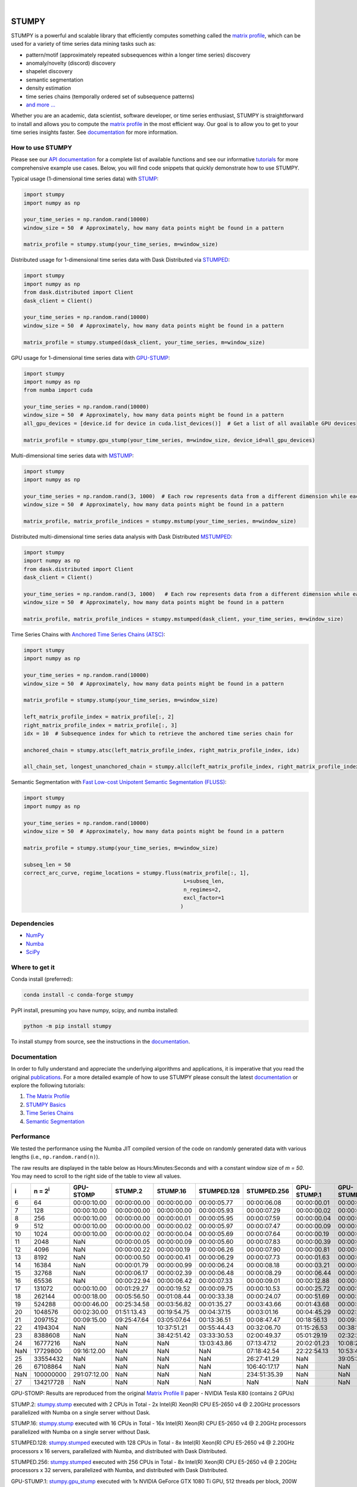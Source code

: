 .. image:: https://img.shields.io/pypi/v/stumpy.svg
    :target: https://pypi.org/project/stumpy/
    :alt: PyPI Version
.. image:: https://pepy.tech/badge/stumpy
    :target: https://pepy.tech/project/stumpy
    :alt: PyPI Downloads
.. image:: https://anaconda.org/conda-forge/stumpy/badges/version.svg
    :target: https://anaconda.org/conda-forge/stumpy
    :alt: Conda-forge Version
.. image:: https://anaconda.org/conda-forge/stumpy/badges/downloads.svg
    :target: https://anaconda.org/conda-forge/stumpy
    :alt: Conda-forge Downloads
.. image:: https://img.shields.io/pypi/l/stumpy.svg
    :target: https://github.com/TDAmeritrade/stumpy/blob/master/LICENSE.txt
    :alt: License
.. image:: https://dev.azure.com/stumpy-dev/stumpy/_apis/build/status/TDAmeritrade.stumpy?branchName=master
    :target: https://dev.azure.com/stumpy-dev/stumpy/_build/latest?definitionId=2&branchName=master
    :alt: Build Status
.. image:: https://readthedocs.org/projects/stumpy/badge/?version=latest
    :target: https://stumpy.readthedocs.io/
    :alt: ReadTheDocs Status
.. image:: https://codecov.io/gh/TDAmeritrade/stumpy/branch/master/graph/badge.svg
    :target: https://codecov.io/gh/TDAmeritrade/stumpy
    :alt: Code Coverage
.. image:: https://mybinder.org/badge_logo.svg
    :target: https://mybinder.org/v2/gh/TDAmeritrade/stumpy/master?filepath=notebooks
    :alt: Binder
.. image:: http://joss.theoj.org/papers/10.21105/joss.01504/status.svg
    :target: https://doi.org/10.21105/joss.01504
    :alt: JOSS
.. image:: https://zenodo.org/badge/184809315.svg
    :target: https://zenodo.org/badge/latestdoi/184809315
    :alt: DOI
.. image:: https://app.fossa.com/api/projects/custom%2B9056%2Fgithub.com%2FTDAmeritrade%2Fstumpy.svg?type=shield
    :target: https://app.fossa.io/projects/custom%2B9056%2Fgithub.com%2FTDAmeritrade%2Fstumpy?ref=badge_shield
    :alt: FOSSA
.. image:: https://img.shields.io/twitter/follow/stumpy_dev.svg?style=social
    :target: https://twitter.com/stumpy_dev
    :alt: Twitter

|

.. image:: https://raw.githubusercontent.com/TDAmeritrade/stumpy/master/docs/images/stumpy_logo_small.png
    :target: https://github.com/TDAmeritrade/stumpy
    :alt: STUMPY Logo

======
STUMPY
======

STUMPY is a powerful and scalable library that efficiently computes something called the `matrix profile <https://stumpy.readthedocs.io/en/latest/Tutorial_The_Matrix_Profile.html>`__, which can be used for a variety of time series data mining tasks such as:

* pattern/motif (approximately repeated subsequences within a longer time series) discovery
* anomaly/novelty (discord) discovery
* shapelet discovery
* semantic segmentation 
* density estimation
* time series chains (temporally ordered set of subsequence patterns)
* `and more ... <https://www.cs.ucr.edu/~eamonn/100_Time_Series_Data_Mining_Questions__with_Answers.pdf>`__

Whether you are an academic, data scientist, software developer, or time series enthusiast, STUMPY is straightforward to install and allows you to compute the `matrix profile <https://stumpy.readthedocs.io/en/latest/Tutorial_The_Matrix_Profile.html>`__ in the most efficient way. Our goal is to allow you to get to your time series insights faster. See `documentation <https://stumpy.readthedocs.io/en/latest/>`__ for more information.

-------------------------
How to use STUMPY
-------------------------

Please see our `API documentation <https://stumpy.readthedocs.io/en/latest/api.html>`__ for a complete list of available functions and see our informative `tutorials <https://stumpy.readthedocs.io/en/latest/tutorials.html>`__ for more comprehensive example use cases. Below, you will find code snippets that quickly demonstrate how to use STUMPY.

Typical usage (1-dimensional time series data) with `STUMP <https://stumpy.readthedocs.io/en/latest/api.html#stumpy.stump>`__:

.. code:: python

    import stumpy
    import numpy as np
    
    your_time_series = np.random.rand(10000)
    window_size = 50  # Approximately, how many data points might be found in a pattern 
    
    matrix_profile = stumpy.stump(your_time_series, m=window_size)

Distributed usage for 1-dimensional time series data with Dask Distributed via `STUMPED <https://stumpy.readthedocs.io/en/latest/api.html#stumpy.stumped>`__:

.. code:: python

    import stumpy
    import numpy as np
    from dask.distributed import Client
    dask_client = Client()
    
    your_time_series = np.random.rand(10000)
    window_size = 50  # Approximately, how many data points might be found in a pattern 
    
    matrix_profile = stumpy.stumped(dask_client, your_time_series, m=window_size)

GPU usage for 1-dimensional time series data with `GPU-STUMP <https://stumpy.readthedocs.io/en/latest/api.html#stumpy.gpu_stump>`__:

.. code:: python

    import stumpy
    import numpy as np
    from numba import cuda

    your_time_series = np.random.rand(10000)
    window_size = 50  # Approximately, how many data points might be found in a pattern
    all_gpu_devices = [device.id for device in cuda.list_devices()]  # Get a list of all available GPU devices

    matrix_profile = stumpy.gpu_stump(your_time_series, m=window_size, device_id=all_gpu_devices)

Multi-dimensional time series data with `MSTUMP <https://stumpy.readthedocs.io/en/latest/api.html#stumpy.mstump>`__:

.. code:: python

    import stumpy
    import numpy as np

    your_time_series = np.random.rand(3, 1000)  # Each row represents data from a different dimension while each column represents data from the same dimension
    window_size = 50  # Approximately, how many data points might be found in a pattern

    matrix_profile, matrix_profile_indices = stumpy.mstump(your_time_series, m=window_size)

Distributed multi-dimensional time series data analysis with Dask Distributed `MSTUMPED <https://stumpy.readthedocs.io/en/latest/api.html#stumpy.mstumped>`__:

.. code:: python

    import stumpy
    import numpy as np
    from dask.distributed import Client
    dask_client = Client()

    your_time_series = np.random.rand(3, 1000)   # Each row represents data from a different dimension while each column represents data from the same dimension
    window_size = 50  # Approximately, how many data points might be found in a pattern

    matrix_profile, matrix_profile_indices = stumpy.mstumped(dask_client, your_time_series, m=window_size)

Time Series Chains with `Anchored Time Series Chains (ATSC) <https://stumpy.readthedocs.io/en/latest/api.html#stumpy.atsc>`__:

.. code:: python

    import stumpy
    import numpy as np
    
    your_time_series = np.random.rand(10000)
    window_size = 50  # Approximately, how many data points might be found in a pattern 
    
    matrix_profile = stumpy.stump(your_time_series, m=window_size)

    left_matrix_profile_index = matrix_profile[:, 2]
    right_matrix_profile_index = matrix_profile[:, 3]
    idx = 10  # Subsequence index for which to retrieve the anchored time series chain for

    anchored_chain = stumpy.atsc(left_matrix_profile_index, right_matrix_profile_index, idx)

    all_chain_set, longest_unanchored_chain = stumpy.allc(left_matrix_profile_index, right_matrix_profile_index)

Semantic Segmentation with `Fast Low-cost Unipotent Semantic Segmentation (FLUSS) <https://stumpy.readthedocs.io/en/latest/api.html#stumpy.fluss>`__:

.. code:: python

    import stumpy
    import numpy as np

    your_time_series = np.random.rand(10000)
    window_size = 50  # Approximately, how many data points might be found in a pattern

    matrix_profile = stumpy.stump(your_time_series, m=window_size)

    subseq_len = 50
    correct_arc_curve, regime_locations = stumpy.fluss(matrix_profile[:, 1], 
                                                       L=subseq_len, 
                                                       n_regimes=2, 
                                                       excl_factor=1
                                                      )

------------
Dependencies
------------

* `NumPy <http://www.numpy.org/>`__
* `Numba <http://numba.pydata.org/>`__
* `SciPy <https://www.scipy.org/>`__

---------------
Where to get it
---------------

Conda install (preferred):

.. code:: bash
    
    conda install -c conda-forge stumpy

PyPI install, presuming you have numpy, scipy, and numba installed: 

.. code:: bash

    python -m pip install stumpy

To install stumpy from source, see the instructions in the `documentation <https://stumpy.readthedocs.io/en/latest/install.html>`__.

-------------
Documentation
-------------

In order to fully understand and appreciate the underlying algorithms and applications, it is imperative that you read the original publications_. For a more detailed example of how to use STUMPY please consult the latest `documentation <https://stumpy.readthedocs.io/en/latest/>`__ or explore the following tutorials:

1. `The Matrix Profile <https://stumpy.readthedocs.io/en/latest/Tutorial_The_Matrix_Profile.html>`__
2. `STUMPY Basics <https://stumpy.readthedocs.io/en/latest/Tutorial_STUMPY_Basics.html>`__
3. `Time Series Chains <https://stumpy.readthedocs.io/en/latest/Tutorial_Time_Series_Chains.html>`__
4. `Semantic Segmentation <https://stumpy.readthedocs.io/en/latest/Tutorial_Semantic_Segmentation.html>`__

-----------
Performance
-----------

We tested the performance using the Numba JIT compiled version of the code on randomly generated data with various lengths (i.e., ``np.random.rand(n)``). 

.. image:: https://raw.githubusercontent.com/TDAmeritrade/stumpy/master/docs/images/performance.png
    :alt: STUMPY Performance Plot

The raw results are displayed in the table below as Hours:Minutes:Seconds and with a constant window size of `m = 50`. You may need to scroll to the right side of the table to view all values.

+----------+-------------------+--------------+-------------+-------------+-------------+-------------+-------------+-------------+----------------+----------------+
|    i     |  n = 2\ :sup:`i`  | GPU-STOMP    | STUMP.2     | STUMP.16    | STUMPED.128 | STUMPED.256 | GPU-STUMP.1 | GPU-STUMP.2 | GPU-STUMP.DGX1 | GPU-STUMP.DGX2 |
+==========+===================+==============+=============+=============+=============+=============+=============+=============+================+================+
| 6        | 64                | 00:00:10.00  | 00:00:00.00 | 00:00:00.00 | 00:00:05.77 | 00:00:06.08 | 00:00:00.01 | 00:00:01.63 | 00:00:07.95    | NaN            |
+----------+-------------------+--------------+-------------+-------------+-------------+-------------+-------------+-------------+----------------+----------------+
| 7        | 128               | 00:00:10.00  | 00:00:00.00 | 00:00:00.00 | 00:00:05.93 | 00:00:07.29 | 00:00:00.02 | 00:00:01.64 | 00:00:06.88    | 00:00:30.98    |
+----------+-------------------+--------------+-------------+-------------+-------------+-------------+-------------+-------------+----------------+----------------+
| 8        | 256               | 00:00:10.00  | 00:00:00.00 | 00:00:00.01 | 00:00:05.95 | 00:00:07.59 | 00:00:00.04 | 00:00:01.64 | 00:00:06.48    | 00:00:27.27    |
+----------+-------------------+--------------+-------------+-------------+-------------+-------------+-------------+-------------+----------------+----------------+
| 9        | 512               | 00:00:10.00  | 00:00:00.00 | 00:00:00.02 | 00:00:05.97 | 00:00:07.47 | 00:00:00.09 | 00:00:01.65 | 00:00:06.37    | 00:00:29.24    |
+----------+-------------------+--------------+-------------+-------------+-------------+-------------+-------------+-------------+----------------+----------------+
| 10       | 1024              | 00:00:10.00  | 00:00:00.02 | 00:00:00.04 | 00:00:05.69 | 00:00:07.64 | 00:00:00.19 | 00:00:01.74 | 00:00:06.33    | 00:00:29.58    |
+----------+-------------------+--------------+-------------+-------------+-------------+-------------+-------------+-------------+----------------+----------------+
| 11       | 2048              | NaN          | 00:00:00.05 | 00:00:00.09 | 00:00:05.60 | 00:00:07.83 | 00:00:00.39 | 00:00:01.93 | 00:00:06.48    | 00:00:32.91    |
+----------+-------------------+--------------+-------------+-------------+-------------+-------------+-------------+-------------+----------------+----------------+
| 12       | 4096              | NaN          | 00:00:00.22 | 00:00:00.19 | 00:00:06.26 | 00:00:07.90 | 00:00:00.81 | 00:00:02.04 | 00:00:06.52    | 00:00:32.89    |
+----------+-------------------+--------------+-------------+-------------+-------------+-------------+-------------+-------------+----------------+----------------+
| 13       | 8192              | NaN          | 00:00:00.50 | 00:00:00.41 | 00:00:06.29 | 00:00:07.73 | 00:00:01.63 | 00:00:02.48 | 00:00:06.93    | 00:00:34.26    |
+----------+-------------------+--------------+-------------+-------------+-------------+-------------+-------------+-------------+----------------+----------------+
| 14       | 16384             | NaN          | 00:00:01.79 | 00:00:00.99 | 00:00:06.24 | 00:00:08.18 | 00:00:03.21 | 00:00:03.37 | 00:00:07.09    | 00:00:35.42    |
+----------+-------------------+--------------+-------------+-------------+-------------+-------------+-------------+-------------+----------------+----------------+
| 15       | 32768             | NaN          | 00:00:06.17 | 00:00:02.39 | 00:00:06.48 | 00:00:08.29 | 00:00:06.44 | 00:00:04.90 | 00:00:07.25    | 00:00:35.25    |
+----------+-------------------+--------------+-------------+-------------+-------------+-------------+-------------+-------------+----------------+----------------+
| 16       | 65536             | NaN          | 00:00:22.94 | 00:00:06.42 | 00:00:07.33 | 00:00:09.01 | 00:00:12.88 | 00:00:07.99 | 00:00:08.31    | 00:00:36.32    |
+----------+-------------------+--------------+-------------+-------------+-------------+-------------+-------------+-------------+----------------+----------------+
| 17       | 131072            | 00:00:10.00  | 00:01:29.27 | 00:00:19.52 | 00:00:09.75 | 00:00:10.53 | 00:00:25.72 | 00:00:14.60 | 00:00:09.89    | 00:00:35.28    |
+----------+-------------------+--------------+-------------+-------------+-------------+-------------+-------------+-------------+----------------+----------------+
| 18       | 262144            | 00:00:18.00  | 00:05:56.50 | 00:01:08.44 | 00:00:33.38 | 00:00:24.07 | 00:00:51.69 | 00:00:28.33 | 00:00:13.08    | 00:00:38.66    |
+----------+-------------------+--------------+-------------+-------------+-------------+-------------+-------------+-------------+----------------+----------------+
| 19       | 524288            | 00:00:46.00  | 00:25:34.58 | 00:03:56.82 | 00:01:35.27 | 00:03:43.66 | 00:01:43.68 | 00:00:53.57 | 00:00:20.57    | 00:00:40.77    |
+----------+-------------------+--------------+-------------+-------------+-------------+-------------+-------------+-------------+----------------+----------------+
| 20       | 1048576           | 00:02:30.00  | 01:51:13.43 | 00:19:54.75 | 00:04:37.15 | 00:03:01.16 | 00:04:45.29 | 00:02:25.16 | 00:00:34.97    | 00:00:44.65    |
+----------+-------------------+--------------+-------------+-------------+-------------+-------------+-------------+-------------+----------------+----------------+
| 21       | 2097152           | 00:09:15.00  | 09:25:47.64 | 03:05:07.64 | 00:13:36.51 | 00:08:47.47 | 00:18:56.13 | 00:09:38.73 | 00:01:06.49    | 00:01:01.75    |
+----------+-------------------+--------------+-------------+-------------+-------------+-------------+-------------+-------------+----------------+----------------+
| 22       | 4194304           | NaN          | NaN         | 10:37:51.21 | 00:55:44.43 | 00:32:06.70 | 01:15:26.53 | 00:38:18.65 | 00:04:02.03    | 00:02:20.49    |
+----------+-------------------+--------------+-------------+-------------+-------------+-------------+-------------+-------------+----------------+----------------+
| 23       | 8388608           | NaN          | NaN         | 38:42:51.42 | 03:33:30.53 | 02:00:49.37 | 05:01:29.19 | 02:32:22.88 | 00:15:44.05    | 00:08:09.10    |
+----------+-------------------+--------------+-------------+-------------+-------------+-------------+-------------+-------------+----------------+----------------+
| 24       | 16777216          | NaN          | NaN         | NaN         | 13:03:43.86 | 07:13:47.12 | 20:02:01.23 | 10:08:28.85 | 01:01:30.35    | 00:29:15.26    |
+----------+-------------------+--------------+-------------+-------------+-------------+-------------+-------------+-------------+----------------+----------------+
| NaN      | 17729800          | 09:16:12.00  | NaN         | NaN         | NaN         | 07:18:42.54 | 22:22:54.13 | 10:53:47.37 | 01:07:26.87    | 00:32:55.77    |
+----------+-------------------+--------------+-------------+-------------+-------------+-------------+-------------+-------------+----------------+----------------+
| 25       | 33554432          | NaN          | NaN         | NaN         | NaN         | 26:27:41.29 | NaN         | 39:05:30.07 | 03:59:17.11    | 01:55:33.41    |
+----------+-------------------+--------------+-------------+-------------+-------------+-------------+-------------+-------------+----------------+----------------+
| 26       | 67108864          | NaN          | NaN         | NaN         | NaN         | 106:40:17.17| NaN         | NaN         | NaN            | NaN            |
+----------+-------------------+--------------+-------------+-------------+-------------+-------------+-------------+-------------+----------------+----------------+
| NaN      | 100000000         | 291:07:12.00 | NaN         | NaN         | NaN         | 234:51:35.39| NaN         | NaN         | NaN            | NaN            |
+----------+-------------------+--------------+-------------+-------------+-------------+-------------+-------------+-------------+----------------+----------------+
| 27       | 134217728         | NaN          | NaN         | NaN         | NaN         | NaN         | NaN         | NaN         | NaN            | NaN            |
+----------+-------------------+--------------+-------------+-------------+-------------+-------------+-------------+-------------+----------------+----------------+

GPU-STOMP: Results are reproduced from the original `Matrix Profile II <https://ieeexplore.ieee.org/abstract/document/7837898>`__ paper - NVIDIA Tesla K80 (contains 2 GPUs) 
    
STUMP.2: `stumpy.stump <https://stumpy.readthedocs.io/en/latest/api.html#stumpy.stump>`__ executed with 2 CPUs in Total - 2x Intel(R) Xeon(R) CPU E5-2650 v4 @ 2.20GHz processors parallelized with Numba on a single server without Dask.

STUMP.16: `stumpy.stump <https://stumpy.readthedocs.io/en/latest/api.html#stumpy.stump>`__ executed with 16 CPUs in Total - 16x Intel(R) Xeon(R) CPU E5-2650 v4 @ 2.20GHz processors parallelized with Numba on a single server without Dask.

STUMPED.128: `stumpy.stumped <https://stumpy.readthedocs.io/en/latest/api.html#stumpy.stumped>`__ executed with 128 CPUs in Total - 8x Intel(R) Xeon(R) CPU E5-2650 v4 @ 2.20GHz processors x 16 servers, parallelized with Numba, and distributed with Dask Distributed.

STUMPED.256: `stumpy.stumped <https://stumpy.readthedocs.io/en/latest/api.html#stumpy.stumped>`__ executed with 256 CPUs in Total - 8x Intel(R) Xeon(R) CPU E5-2650 v4 @ 2.20GHz processors x 32 servers, parallelized with Numba, and distributed with Dask Distributed.

GPU-STUMP.1: `stumpy.gpu_stump <https://stumpy.readthedocs.io/en/latest/api.html#stumpy.gpu_stump>`__ executed with 1x NVIDIA GeForce GTX 1080 Ti GPU, 512 threads per block, 200W power limit, compiled to CUDA with Numba, and parallelized with Python multiprocessing

GPU-STUMP.2: `stumpy.gpu_stump <https://stumpy.readthedocs.io/en/latest/api.html#stumpy.gpu_stump>`__ executed with 2x NVIDIA GeForce GTX 1080 Ti GPU, 512 threads per block, 200W power limit, compiled to CUDA with Numba, and parallelized with Python multiprocessing

GPU-STUMP.DGX1: `stumpy.gpu_stump <https://stumpy.readthedocs.io/en/latest/api.html#stumpy.gpu_stump>`__ executed with 8x NVIDIA Tesla V100, 512 threads per block, compiled to CUDA with Numba, and parallelized with Python multiprocessing

GPU-STUMP.DGX2: `stumpy.gpu_stump <https://stumpy.readthedocs.io/en/latest/api.html#stumpy.gpu_stump>`__ executed with 16x NVIDIA Tesla V100, 512 threads per block, compiled to CUDA with Numba, and parallelized with Python multiprocessing

-------------
Running Tests
-------------

Tests are written in the ``tests`` directory and processed using `PyTest <https://docs.pytest.org/en/latest/>`__ and requires ``coverage.py`` for code coverage analysis. Tests can be executed with:

.. code:: bash

    ./test.sh

--------------
Python Version
--------------

STUMPY supports `Python 3.6+ <https://python3statement.org/>`__ and, due to the use of unicode variable names/identifiers, is not compatible with Python 2.x. Given the small dependencies, STUMPY may work on older versions of Python but this is beyond the scope of our support and we strongly recommend that you upgrade to the most recent version of Python.

------------
Getting Help
------------

First, please check the `issues on github <https://github.com/TDAmeritrade/stumpy/issues?utf8=%E2%9C%93&q=>`__ to see if your question has already been answered there. If no solution is available there feel free to open a new issue and the authors will attempt to respond in a reasonably timely fashion.

Alternatively, for general questions and comments, you can submit a post to the `STUMPY Discourse Group <https://stumpy.discourse.group/>`__.

------------
Contributing
------------

We welcome `contributions <https://github.com/TDAmeritrade/stumpy/blob/master/CONTRIBUTING.md>`__ in any form! Assistance with documentation, particularly expanding tutorials, is always welcome. To contribute please `fork the project <https://github.com/TDAmeritrade/stumpy/fork>`__, make your changes, and submit a pull request. We will do our best to work through any issues with you and get your code merged into the main branch.

------
Citing
------

If you have used this codebase in a scientific publication and wish to cite it, please use the `Journal of Open Source Software article <http://joss.theoj.org/papers/10.21105/joss.01504>`__.

    S. M. Law, *STUMPY: A Powerful and Scalable Python Library for Time Series Data Mining*
    In: Journal of Open Source Software, The Open Journal, Volume 4, Number 39.
    2019

.. code:: bibtex

    @article{law2017stumpy,
      title={{STUMPY: A Powerful and Scalable Python Library for Time Series Data Mining}},
      author={Law, Sean M.},
      journal={{The Journal of Open Source Software}},
      volume={4},
      number={39},
      pages={1504},
      year={2019}
    }

----------
References
----------

.. _publications:

Yeh, Chin-Chia Michael, et al. (2016) Matrix Profile I: All Pairs Similarity Joins for Time Series: A Unifying View that Includes Motifs, Discords, and Shapelets. ICDM:1317-1322. `Link <https://ieeexplore.ieee.org/abstract/document/7837992>`__

Zhu, Yan, et al. (2016) Matrix Profile II: Exploiting a Novel Algorithm and GPUs to Break the One Hundred Million Barrier for Time Series Motifs and Joins. ICDM:739-748. `Link <https://ieeexplore.ieee.org/abstract/document/7837898>`__

Yeh, Chin-Chia Michael, et al. (2017) Matrix Profile VI: Meaningful Multidimensional Motif Discovery. ICDM:565-574. `Link <https://ieeexplore.ieee.org/abstract/document/8215529>`__ 

Zhu, Yan, et al. (2017) Matrix Profile VII: Time Series Chains: A New Primitive for Time Series Data Mining. ICDM:695-704. `Link <https://ieeexplore.ieee.org/abstract/document/8215542>`__

Gharghabi, Shaghayegh, et al. (2017) Matrix Profile VIII: Domain Agnostic Online Semantic Segmentation at Superhuman Performance Levels. ICDM:117-126. `Link <https://ieeexplore.ieee.org/abstract/document/8215484>`__

-------------------
License & Trademark
-------------------

| STUMPY
| Copyright 2019 TD Ameritrade. Released under the terms of the 3-Clause BSD license.
| STUMPY is a trademark of TD Ameritrade IP Company, Inc. All rights reserved.
